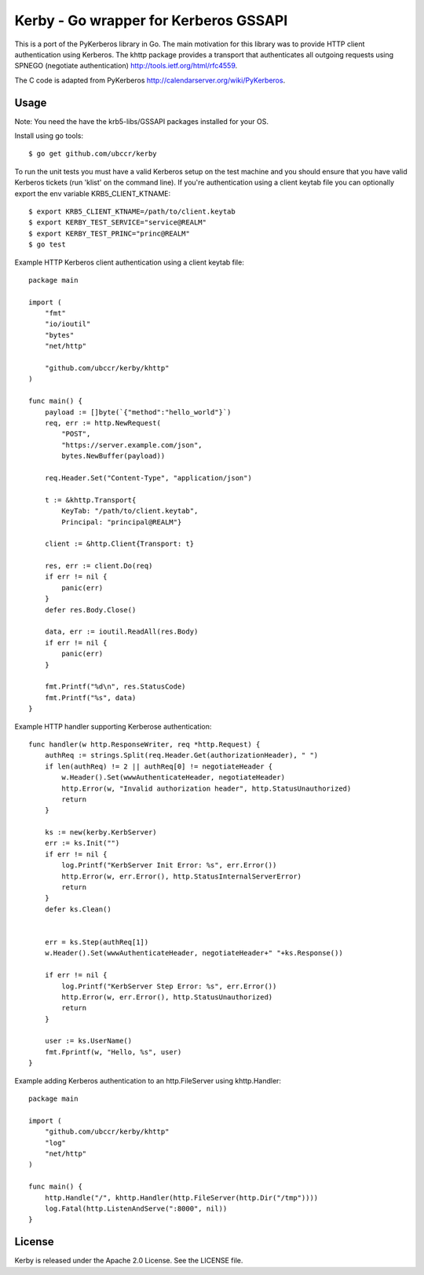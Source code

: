 ===============================================================================
Kerby - Go wrapper for Kerberos GSSAPI 
===============================================================================

|godoc|

This is a port of the PyKerberos library in Go. The main motivation for this
library was to provide HTTP client authentication using Kerberos. The khttp
package provides a transport that authenticates all outgoing requests using
SPNEGO (negotiate authentication) http://tools.ietf.org/html/rfc4559.

The C code is adapted from PyKerberos http://calendarserver.org/wiki/PyKerberos.

------------------------------------------------------------------------
Usage
------------------------------------------------------------------------

Note: You need the have the krb5-libs/GSSAPI packages installed for your OS.

Install using go tools::

    $ go get github.com/ubccr/kerby

To run the unit tests you must have a valid Kerberos setup on the test machine
and you should ensure that you have valid Kerberos tickets (run 'klist' on the
command line). If you're authentication using a client keytab file you can
optionally export the env variable KRB5_CLIENT_KTNAME::

    $ export KRB5_CLIENT_KTNAME=/path/to/client.keytab
    $ export KERBY_TEST_SERVICE="service@REALM"
    $ export KERBY_TEST_PRINC="princ@REALM"
    $ go test

Example HTTP Kerberos client authentication using a client keytab file::

    package main

    import (
        "fmt"
        "io/ioutil"
        "bytes"
        "net/http"

        "github.com/ubccr/kerby/khttp"
    )

    func main() {
        payload := []byte(`{"method":"hello_world"}`)
        req, err := http.NewRequest(
            "POST",
            "https://server.example.com/json",
            bytes.NewBuffer(payload))

        req.Header.Set("Content-Type", "application/json")

        t := &khttp.Transport{
            KeyTab: "/path/to/client.keytab",
            Principal: "principal@REALM"}

        client := &http.Client{Transport: t}

        res, err := client.Do(req)
        if err != nil {
            panic(err)
        }
        defer res.Body.Close()

        data, err := ioutil.ReadAll(res.Body)
        if err != nil {
            panic(err)
        }

        fmt.Printf("%d\n", res.StatusCode)
        fmt.Printf("%s", data)
    }

Example HTTP handler supporting Kerberose authentication::

    func handler(w http.ResponseWriter, req *http.Request) {
        authReq := strings.Split(req.Header.Get(authorizationHeader), " ")
        if len(authReq) != 2 || authReq[0] != negotiateHeader {
            w.Header().Set(wwwAuthenticateHeader, negotiateHeader)
            http.Error(w, "Invalid authorization header", http.StatusUnauthorized)
            return
        }

        ks := new(kerby.KerbServer)
        err := ks.Init("")
        if err != nil {
            log.Printf("KerbServer Init Error: %s", err.Error())
            http.Error(w, err.Error(), http.StatusInternalServerError)
            return
        }
        defer ks.Clean()


        err = ks.Step(authReq[1])
        w.Header().Set(wwwAuthenticateHeader, negotiateHeader+" "+ks.Response())

        if err != nil {
            log.Printf("KerbServer Step Error: %s", err.Error())
            http.Error(w, err.Error(), http.StatusUnauthorized)
            return
        }

        user := ks.UserName()
        fmt.Fprintf(w, "Hello, %s", user)
    }

Example adding Kerberos authentication to an http.FileServer using khttp.Handler::

    package main

    import (
        "github.com/ubccr/kerby/khttp"
        "log"
        "net/http"
    )

    func main() {
        http.Handle("/", khttp.Handler(http.FileServer(http.Dir("/tmp"))))
        log.Fatal(http.ListenAndServe(":8000", nil))
    }

------------------------------------------------------------------------
License
------------------------------------------------------------------------

Kerby is released under the Apache 2.0 License. See the LICENSE file.



.. |godoc| image:: https://godoc.org/github.com/golang/gddo?status.svg
    :target: https://godoc.org/github.com/ubccr/kerby
    :alt: Godoc

